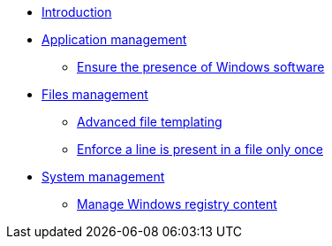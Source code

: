 * xref:index.adoc[Introduction]
* xref:application/index.adoc[Application management]
** xref:application/install-exe-or-msi.adoc[Ensure the presence of Windows software]
* xref:files/index.adoc[Files management]
** xref:files/advanced-file-templating.adoc[Advanced file templating]
** xref:files/edition-one-line.adoc[Enforce a line is present in a file only once]
* xref:system/index.adoc[System management]
** xref:system/manage-registry.adoc[Manage Windows registry content]
